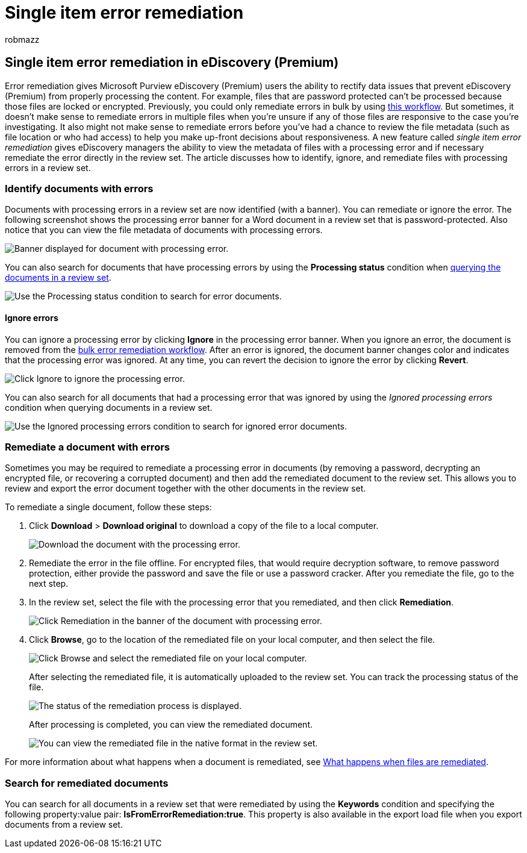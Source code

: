 = Single item error remediation
:audience: Admin
:author: robmazz
:description: You can fix a processing error in a document in a review set in eDiscovery (Premium) without having to follow the bulk error remediation process.
:f1.keywords: ["NOCSH"]
:manager: laurawi
:ms.author: robmazz
:ms.collection: ["tier1", "M365-security-compliance", "ediscovery"]
:ms.date:
:ms.localizationpriority: medium
:ms.service: O365-seccomp
:ms.topic: article
:search.appverid: ["MOE150", "MET150"]

== Single item error remediation in eDiscovery (Premium)

Error remediation gives Microsoft Purview eDiscovery (Premium) users the ability to rectify data issues that prevent eDiscovery (Premium) from properly processing the content.
For example, files that are password protected can't be processed because those files are locked or encrypted.
Previously, you could only remediate errors in bulk by using xref:error-remediation-when-processing-data-in-advanced-ediscovery.adoc[this workflow].
But sometimes, it doesn't make sense to remediate errors in multiple files when you're unsure if any of those files are responsive to the case you're investigating.
It also might not make sense to remediate errors before you've had a chance to review the file metadata (such as file location or who had access) to help you make up-front decisions about responsiveness.
A new feature called _single item error remediation_ gives eDiscovery managers the ability to view the metadata of files with a processing error and if necessary remediate the error directly in the review set.
The article discusses how to identify, ignore, and remediate files with processing errors in a review set.

=== Identify documents with errors

Documents with processing errors in a review set are now identified (with a banner).
You can remediate or ignore the error.
The following screenshot shows the processing error banner for a Word document in a review set that is password-protected.
Also notice that you can view the file metadata of documents with processing errors.

image::../media/SIERimage1.png[Banner displayed for document with processing error.]

You can also search for documents that have processing errors by using the *Processing status* condition when xref:review-set-search.adoc[querying the documents in a review set].

image::../media/SIERimage2.png[Use the Processing status condition to search for error documents.]

==== Ignore errors

You can ignore a processing error by clicking *Ignore* in the processing error banner.
When you ignore an error, the document is removed from the xref:error-remediation-when-processing-data-in-advanced-ediscovery.adoc[bulk error remediation workflow].
After an error is ignored, the document banner changes color and indicates that the processing error was ignored.
At any time, you can revert the decision to ignore the error by clicking *Revert*.

image::../media/SIERimage3.png[Click Ignore to ignore the processing error.]

You can also search for all documents that had a processing error that was ignored by using the _Ignored processing errors_ condition when querying documents in a review set.

image::../media/SIERimage4.png[Use the Ignored processing errors condition to search for ignored error documents.]

=== Remediate a document with errors

Sometimes you may be required to remediate a processing error in documents (by removing a password, decrypting an encrypted file, or recovering a corrupted document) and then add the remediated document to the review set.
This allows you to review and export the error document together with the other documents in the review set.

To remediate a single document, follow these steps:

. Click *Download* > *Download original* to download a copy of the file to a local computer.
+
image::../media/SIERimage5.png[Download the document with the processing error.]

. Remediate the error in the file offline.
For encrypted files, that would require decryption software, to remove password protection, either provide the password and save the file or use a password cracker.
After you remediate the file, go to the next step.
. In the review set, select the file with the processing error that you remediated, and then  click *Remediation*.
+
image::../media/SIERimage6.png[Click Remediation in the banner of the document with processing error.]

. Click *Browse*, go to the location of the remediated file on your local computer, and then select the file.
+
image::../media/SIERimage7.png[Click Browse and select the remediated file on your local computer.]
+
After selecting the remediated file, it is automatically uploaded to the review set.
You can track the processing status of the file.
+
image::../media/SIERimage8.png[The status of the remediation process is displayed.]
+
After processing is completed, you can view the remediated document.
+
image::../media/SIERimage9.png[You can view the remediated file in the native format in the review set.]

For more information about what happens when a document is remediated, see link:error-remediation-when-processing-data-in-advanced-ediscovery.md#what-happens-when-files-are-remediated[What happens when files are remediated].

=== Search for remediated documents

You can search for all documents in a review set that were remediated by using the *Keywords* condition and specifying the following property:value pair: *IsFromErrorRemediation:true*.
This property is also available in the export load file when you export documents from a review set.
